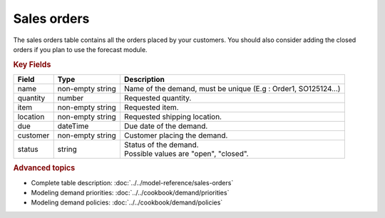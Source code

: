 ============
Sales orders
============

The sales orders table contains all the orders placed by your customers.
You should also consider adding the closed orders if you plan to use the forecast module.


.. rubric:: Key Fields

============== ================= ===========================================================
Field          Type              Description
============== ================= ===========================================================
name           non-empty string  Name of the demand, must be unique (E.g : Order1, SO125124...)
quantity       number            Requested quantity.
item           non-empty string  Requested item.
location       non-empty string  Requested shipping location.
due            dateTime          Due date of the demand.
customer       non-empty string  Customer placing the demand.
status         string            | Status of the demand.
                                 | Possible values are "open", "closed".
============== ================= ===========================================================               

.. rubric:: Advanced topics

* Complete table description: :doc:`../../model-reference/sales-orders`

* Modeling demand priorities: :doc:`../../cookbook/demand/priorities`

* Modeling demand policies: :doc:`../../cookbook/demand/policies`
